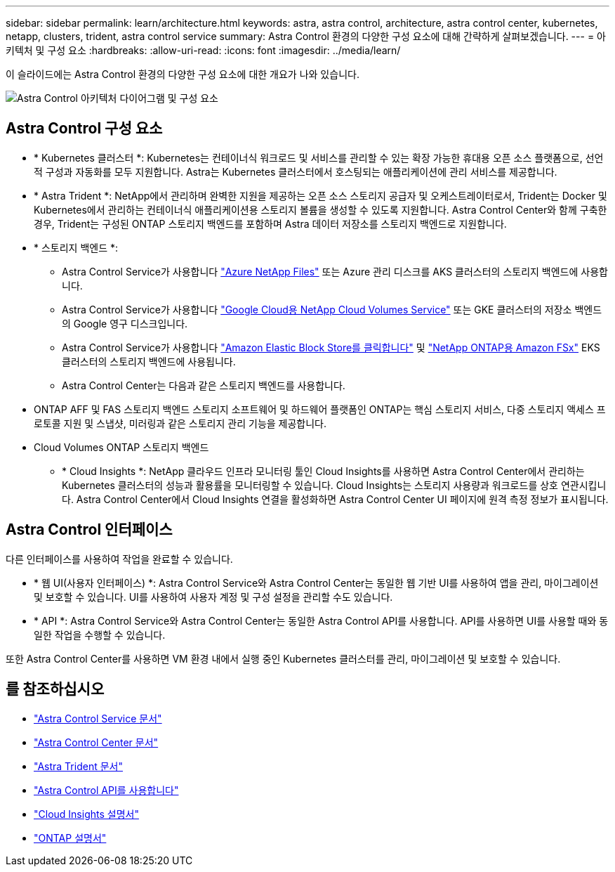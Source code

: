 ---
sidebar: sidebar 
permalink: learn/architecture.html 
keywords: astra, astra control, architecture, astra control center, kubernetes, netapp, clusters, trident, astra control service 
summary: Astra Control 환경의 다양한 구성 요소에 대해 간략하게 살펴보겠습니다. 
---
= 아키텍처 및 구성 요소
:hardbreaks:
:allow-uri-read: 
:icons: font
:imagesdir: ../media/learn/


이 슬라이드에는 Astra Control 환경의 다양한 구성 요소에 대한 개요가 나와 있습니다.

image:astra-architecture-diagram-v4.png["Astra Control 아키텍처 다이어그램 및 구성 요소"]



== Astra Control 구성 요소

* * Kubernetes 클러스터 *: Kubernetes는 컨테이너식 워크로드 및 서비스를 관리할 수 있는 확장 가능한 휴대용 오픈 소스 플랫폼으로, 선언적 구성과 자동화를 모두 지원합니다. Astra는 Kubernetes 클러스터에서 호스팅되는 애플리케이션에 관리 서비스를 제공합니다.
* * Astra Trident *: NetApp에서 관리하며 완벽한 지원을 제공하는 오픈 소스 스토리지 공급자 및 오케스트레이터로서, Trident는 Docker 및 Kubernetes에서 관리하는 컨테이너식 애플리케이션용 스토리지 볼륨을 생성할 수 있도록 지원합니다. Astra Control Center와 함께 구축한 경우, Trident는 구성된 ONTAP 스토리지 백엔드를 포함하며 Astra 데이터 저장소를 스토리지 백엔드로 지원합니다.
* * 스토리지 백엔드 *:
+
** Astra Control Service가 사용합니다 https://www.netapp.com/cloud-services/azure-netapp-files/["Azure NetApp Files"^] 또는 Azure 관리 디스크를 AKS 클러스터의 스토리지 백엔드에 사용합니다.
** Astra Control Service가 사용합니다 https://www.netapp.com/cloud-services/cloud-volumes-service-for-google-cloud/["Google Cloud용 NetApp Cloud Volumes Service"^] 또는 GKE 클러스터의 저장소 백엔드의 Google 영구 디스크입니다.
** Astra Control Service가 사용합니다 https://docs.aws.amazon.com/ebs/["Amazon Elastic Block Store를 클릭합니다"^] 및 https://docs.aws.amazon.com/fsx/["NetApp ONTAP용 Amazon FSx"^] EKS 클러스터의 스토리지 백엔드에 사용됩니다.
** Astra Control Center는 다음과 같은 스토리지 백엔드를 사용합니다.




* ONTAP AFF 및 FAS 스토리지 백엔드 스토리지 소프트웨어 및 하드웨어 플랫폼인 ONTAP는 핵심 스토리지 서비스, 다중 스토리지 액세스 프로토콜 지원 및 스냅샷, 미러링과 같은 스토리지 관리 기능을 제공합니다.
* Cloud Volumes ONTAP 스토리지 백엔드
+
** * Cloud Insights *: NetApp 클라우드 인프라 모니터링 툴인 Cloud Insights를 사용하면 Astra Control Center에서 관리하는 Kubernetes 클러스터의 성능과 활용률을 모니터링할 수 있습니다. Cloud Insights는 스토리지 사용량과 워크로드를 상호 연관시킵니다. Astra Control Center에서 Cloud Insights 연결을 활성화하면 Astra Control Center UI 페이지에 원격 측정 정보가 표시됩니다.






== Astra Control 인터페이스

다른 인터페이스를 사용하여 작업을 완료할 수 있습니다.

* * 웹 UI(사용자 인터페이스) *: Astra Control Service와 Astra Control Center는 동일한 웹 기반 UI를 사용하여 앱을 관리, 마이그레이션 및 보호할 수 있습니다. UI를 사용하여 사용자 계정 및 구성 설정을 관리할 수도 있습니다.
* * API *: Astra Control Service와 Astra Control Center는 동일한 Astra Control API를 사용합니다. API를 사용하면 UI를 사용할 때와 동일한 작업을 수행할 수 있습니다.


또한 Astra Control Center를 사용하면 VM 환경 내에서 실행 중인 Kubernetes 클러스터를 관리, 마이그레이션 및 보호할 수 있습니다.



== 를 참조하십시오

* https://docs.netapp.com/us-en/astra/index.html["Astra Control Service 문서"^]
* https://docs.netapp.com/us-en/astra-control-center/index.html["Astra Control Center 문서"^]
* https://docs.netapp.com/us-en/trident/index.html["Astra Trident 문서"^]
* https://docs.netapp.com/us-en/astra-automation/index.html["Astra Control API를 사용합니다"^]
* https://docs.netapp.com/us-en/cloudinsights/["Cloud Insights 설명서"^]
* https://docs.netapp.com/us-en/ontap/index.html["ONTAP 설명서"^]

